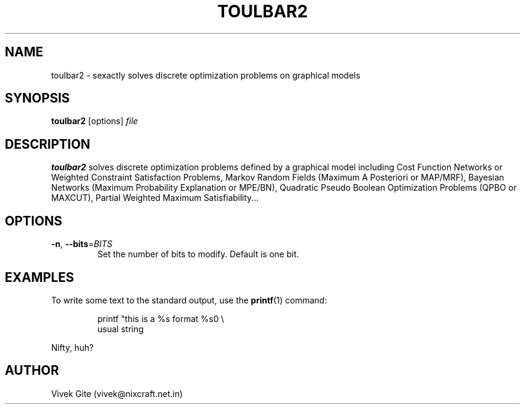 .TH TOULBAR2 1
.SH NAME
toulbar2 \- sexactly solves discrete optimization problems on graphical models
.SH SYNOPSIS
.B toulbar2
[options] 
.IR file
.SH DESCRIPTION
.B toulbar2
solves discrete optimization problems defined by a graphical model
including Cost Function Networks or Weighted Constraint Satisfaction
Problems, Markov Random Fields (Maximum A Posteriori or MAP/MRF),
Bayesian Networks (Maximum Probability Explanation or MPE/BN),
Quadratic Pseudo Boolean Optimization Problems (QPBO or MAXCUT),
Partial Weighted Maximum Satisfiability...

.SH OPTIONS
.TP
.BR \-n ", " \-\-bits =\fIBITS\fR
Set the number of bits to modify.
Default is one bit.

.SH EXAMPLES
To write some text to the standard output, use the
.BR printf (1)
command:
.PP
.nf
.RS
printf "this is a %s format %s\n" \\
usual string
.RE
.fi
.PP
Nifty, huh?

.SH AUTHOR
Vivek Gite (vivek@nixcraft.net.in)
